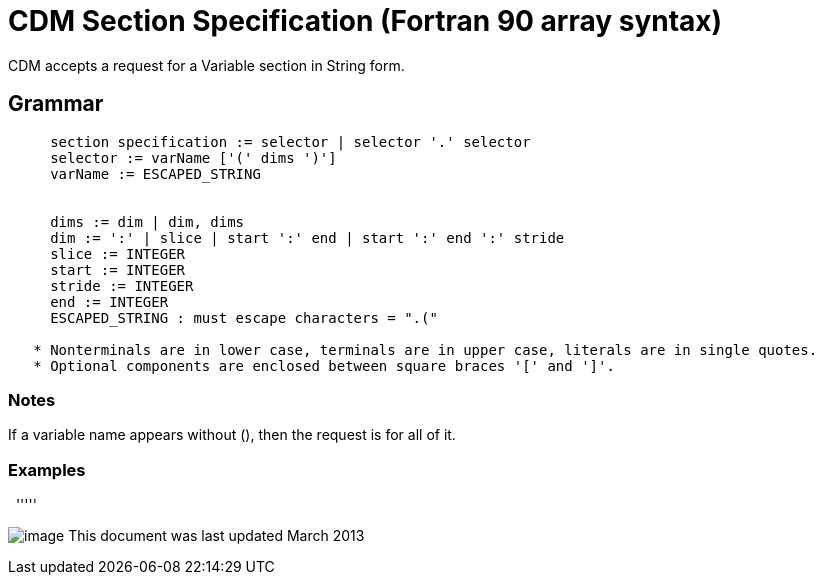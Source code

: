 :source-highlighter: coderay
[[threddsDocs]]

= CDM Section Specification (Fortran 90 array syntax)

CDM accepts a request for a Variable section in String form.

== Grammar

----
     section specification := selector | selector '.' selector
     selector := varName ['(' dims ')']
     varName := ESCAPED_STRING


     dims := dim | dim, dims
     dim := ':' | slice | start ':' end | start ':' end ':' stride
     slice := INTEGER
     start := INTEGER
     stride := INTEGER
     end := INTEGER
     ESCAPED_STRING : must escape characters = ".("
  
   * Nonterminals are in lower case, terminals are in upper case, literals are in single quotes.
   * Optional components are enclosed between square braces '[' and ']'.
----

=== Notes

If a variable name appears without (), then the request is for all of it.

=== Examples

 
'''''

image:../nc.gif[image] This document was last updated March 2013
